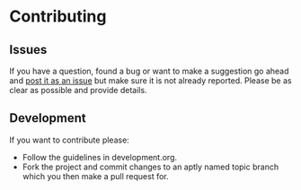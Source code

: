 # -*- mode:org; indent-tabs-mode:nil; tab-width:2 -*-

* Contributing

** Issues

If you have a question, found a bug or want to make a suggestion go ahead and [[https://github.com/Sleft/sync-songs/issues/new][post it as an issue]] but make sure it is not already reported. Please be as clear as possible and provide details.

** Development

If you want to contribute please:

- Follow the guidelines in development.org.
- Fork the project and commit changes to an aptly named topic branch which you then make a pull request for.
